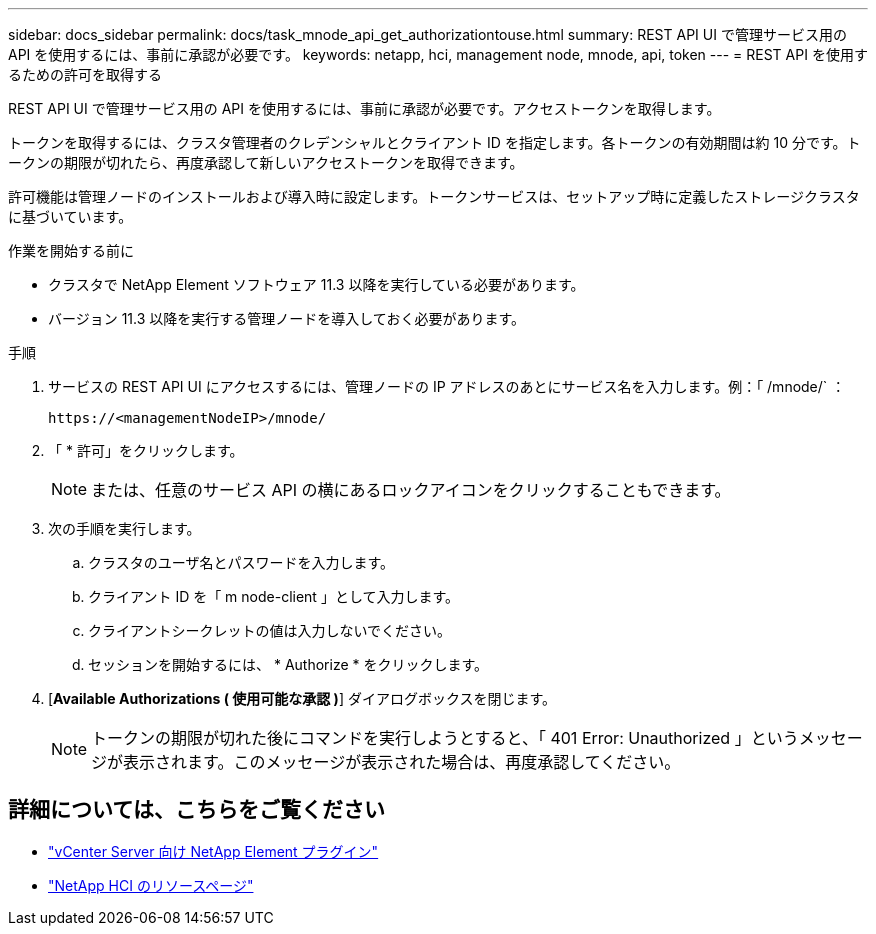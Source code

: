 ---
sidebar: docs_sidebar 
permalink: docs/task_mnode_api_get_authorizationtouse.html 
summary: REST API UI で管理サービス用の API を使用するには、事前に承認が必要です。 
keywords: netapp, hci, management node, mnode, api, token 
---
= REST API を使用するための許可を取得する


[role="lead"]
REST API UI で管理サービス用の API を使用するには、事前に承認が必要です。アクセストークンを取得します。

トークンを取得するには、クラスタ管理者のクレデンシャルとクライアント ID を指定します。各トークンの有効期間は約 10 分です。トークンの期限が切れたら、再度承認して新しいアクセストークンを取得できます。

許可機能は管理ノードのインストールおよび導入時に設定します。トークンサービスは、セットアップ時に定義したストレージクラスタに基づいています。

.作業を開始する前に
* クラスタで NetApp Element ソフトウェア 11.3 以降を実行している必要があります。
* バージョン 11.3 以降を実行する管理ノードを導入しておく必要があります。


.手順
. サービスの REST API UI にアクセスするには、管理ノードの IP アドレスのあとにサービス名を入力します。例：「 /mnode/` ：
+
[listing]
----
https://<managementNodeIP>/mnode/
----
. 「 * 許可」をクリックします。
+

NOTE: または、任意のサービス API の横にあるロックアイコンをクリックすることもできます。

. 次の手順を実行します。
+
.. クラスタのユーザ名とパスワードを入力します。
.. クライアント ID を「 m node-client 」として入力します。
.. クライアントシークレットの値は入力しないでください。
.. セッションを開始するには、 * Authorize * をクリックします。


. [*Available Authorizations ( 使用可能な承認 )*] ダイアログボックスを閉じます。
+

NOTE: トークンの期限が切れた後にコマンドを実行しようとすると、「 401 Error: Unauthorized 」というメッセージが表示されます。このメッセージが表示された場合は、再度承認してください。



[discrete]
== 詳細については、こちらをご覧ください

* https://docs.netapp.com/us-en/vcp/index.html["vCenter Server 向け NetApp Element プラグイン"^]
* https://docs.netapp.com/us-en/documentation/hci.aspx["NetApp HCI のリソースページ"^]

